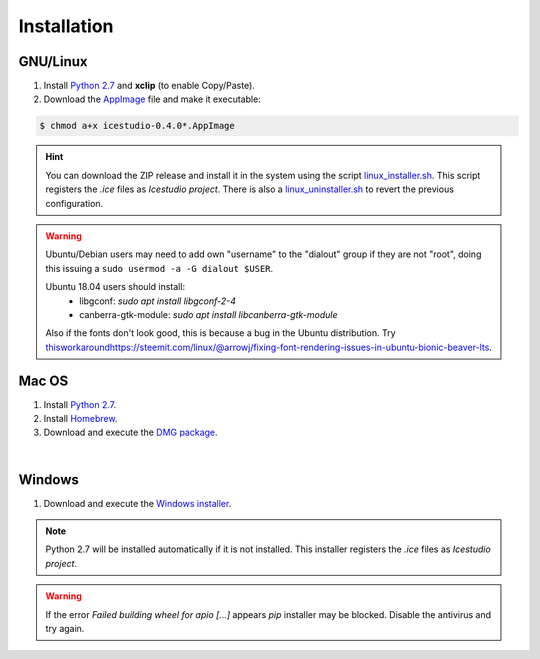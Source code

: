 .. _installation:

Installation
============

GNU/Linux
---------

1. Install `Python 2.7 <https://www.python.org>`_ and **xclip** (to enable Copy/Paste).
2. Download the `AppImage <https://github.com/FPGAwars/icestudio/releases>`_ file and make it executable:

.. code::

  $ chmod a+x icestudio-0.4.0*.AppImage

.. hint::

  You can download the ZIP release and install it in the system using the script `linux_installer.sh <https://github.com/FPGAwars/icestudio/blob/develop/scripts/linux_installer.sh>`_. This script registers the *.ice* files as *Icestudio project*. There is also a `linux_uninstaller.sh <https://github.com/FPGAwars/icestudio/blob/develop/scripts/linux_uninstaller.sh>`_ to revert the previous configuration.

.. warning::

  Ubuntu/Debian users may need to add own "username" to the "dialout"
  group if they are not "root", doing this issuing a
  ``sudo usermod -a -G dialout $USER``.

  Ubuntu 18.04 users should install:
    - libgconf: `sudo apt install libgconf-2-4`
    - canberra-gtk-module: `sudo apt install libcanberra-gtk-module`

  Also if the fonts don't look good, this is because a bug in the Ubuntu distribution. Try `<this workaround https://steemit.com/linux/@arrowj/fixing-font-rendering-issues-in-ubuntu-bionic-beaver-lts>`_.

Mac OS
------

1. Install `Python 2.7 <https://www.python.org>`_.
2. Install `Homebrew <https://brew.sh>`_.
3. Download and execute the `DMG package <https://github.com/FPGAwars/icestudio/releases>`_.

.. image:: ../resources/images/installation/macos.png
   :align: center

|

Windows
-------

1. Download and execute the `Windows installer <https://github.com/FPGAwars/icestudio/releases>`_.

.. image:: ../resources/images/installation/windows.png
   :align: center

.. note::

  Python 2.7 will be installed automatically if it is not installed. This installer registers the *.ice* files as *Icestudio project*.

.. warning::

  If the error *Failed building wheel for apio [...]* appears `pip` installer may be blocked. Disable the antivirus and try again.

